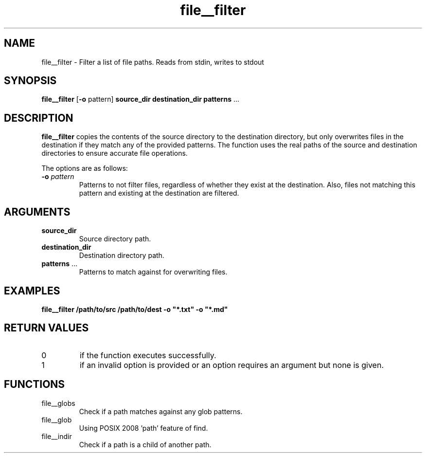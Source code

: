 .TH file__filter 1 "January 2025" "1.0" "User Commands"
.SH NAME
file__filter \- Filter a list of file paths. Reads from stdin, writes to stdout
.SH SYNOPSIS
.B file__filter
[\fB\-o\fP pattern] \fBsource_dir\fP \fBdestination_dir\fP \fBpatterns\fP ...
.SH DESCRIPTION
.B file__filter
copies the contents of the source directory to the destination directory, but only overwrites files in the destination if they match any of the provided patterns. The function uses the real paths of the source and destination directories to ensure accurate file operations.
.PP
The options are as follows:
.TP
\fB\-o\fP \fIpattern\fP
Patterns to not filter files, regardless of whether they exist at the destination. Also, files not matching this pattern and existing at the destination are filtered.
.SH ARGUMENTS
.TP
\fBsource_dir\fP
Source directory path.
.TP
\fBdestination_dir\fP
Destination directory path.
.TP
\fBpatterns\fP ...
Patterns to match against for overwriting files.
.SH EXAMPLES
.B
file__filter /path/to/src /path/to/dest -o "*.txt" -o "*.md"
.SH RETURN VALUES
.TP
0
if the function executes successfully.
.TP
1
if an invalid option is provided or an option requires an argument but none is given.
.SH FUNCTIONS
.TP
file__globs
Check if a path matches against any glob patterns.
.TP
file__glob
Using POSIX 2008 'path' feature of find.
.TP
file__indir
Check if a path is a child of another path.
